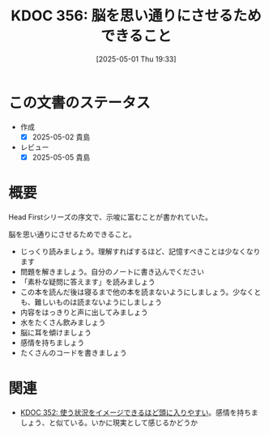 :properties:
:ID: 20250501T193312
:mtime:    20250505135750
:ctime:    20250501193325
:end:
#+title:      KDOC 356: 脳を思い通りにさせるためできること
#+date:       [2025-05-01 Thu 19:33]
#+filetags:   :book:
#+identifier: 20250501T193312

* この文書のステータス
- 作成
  - [X] 2025-05-02 貴島
- レビュー
  - [X] 2025-05-05 貴島

* 概要
Head Firstシリーズの序文で、示唆に富むことが書かれていた。

脳を思い通りにさせるためできること。

- じっくり読みましょう。理解すればするほど、記憶すべきことは少なくなります
- 問題を解きましょう。自分のノートに書き込んでください
- 「素朴な疑問に答えます」を読みましょう
- この本を読んだ後は寝るまで他の本を読まないようにしましょう。少なくとも、難しいものは読まないようにしましょう
- 内容をはっきりと声に出してみましょう
- 水をたくさん飲みましょう
- 脳に耳を傾けましょう
- 感情を持ちましょう
- たくさんのコードを書きましょう

* 関連

- [[id:20250430T183206][KDOC 352: 使う状況をイメージできるほど頭に入りやすい]]。感情を持ちましょう、と似ている。いかに現実として感じるかどうか
